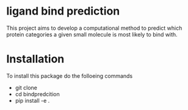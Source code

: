 * ligand bind prediction
This project aims to develop a computational method to predict
 which protein categories a given small molecule is most likely to
bind with.

* Installation
To install this package do the folloeing commands
- git clone
- cd bindpredcition
- pip install -e .
